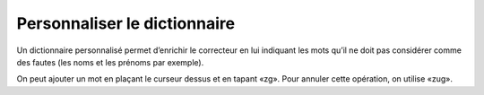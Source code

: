 Personnaliser le dictionnaire
=============================

Un dictionnaire personnalisé permet d’enrichir le correcteur en lui indiquant
les mots qu’il ne doit pas considérer comme des fautes (les noms et les prénoms
par exemple).

On peut ajouter un mot en plaçant le curseur dessus et en tapant «zg». Pour
annuler cette opération, on utilise «zug».
